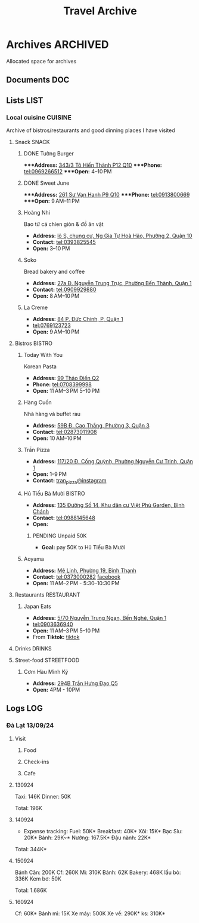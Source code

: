 #+TITLE: Travel Archive
#+DESCRIPTION: Description for archive here

* Archives :ARCHIVED:

Allocated space for archives

** Documents :DOC:

** Lists :LIST:

*** Local cuisine :CUISINE:

Archive of bistros/restaurants and good dinning places I have visited

**** Snack :SNACK:

***** DONE Tường Burger
CLOSED: [2024-10-22 Tue 22:38]

****Address:*  [[https://www.google.com/maps/place/T%C6%B0%E1%BB%9Dng+By+Double+T+-+Smash+Burger+%26+Dessert,+343%2F3+%C4%90.+T%C3%B4+Hi%E1%BA%BFn+Th%C3%A0nh,+Ph%C6%B0%E1%BB%9Dng+12,+Qu%E1%BA%ADn+10,+H%E1%BB%93+Ch%C3%AD+Minh,+Vietnam/@10.776153,106.6648687,17z/data=!4m6!3m5!1s0x31752f001afd5825:0xb0f1a22939078b94!8m2!3d10.776153!4d106.6648687!16s%2Fg%2F11lchys71b?force=pwa&source=mlapk][343/3 Tô Hiến Thành P12 Q10]]
****Phone:*  tel:0969266512
****Open:*  4–10 PM

***** DONE Sweet June
CLOSED: [2024-10-25 Fri 22:39] DEADLINE: <2024-10-25 Fri 22:15>

****Address:*  [[https://www.google.com/maps/place/Ti%E1%BB%87m+b%C3%A1nh+Sweet+June+(Crepes+%26+Waffle),+261+%C4%90.+S%C6%B0+V%E1%BA%A1n+H%E1%BA%A1nh,+Ph%C6%B0%E1%BB%9Dng+9,+Qu%E1%BA%ADn+10,+H%E1%BB%93+Ch%C3%AD+Minh+700000,+Vietnam/@10.7662518,106.6717886,16z/data=!4m6!3m5!1s0x31752f692e34766b:0xaf5ca43c38f494f!8m2!3d10.7662518!4d106.6717886!16s%2Fg%2F11pxlbqy15?force=pwa&source=mlapk][261 Sư Vạn Hạnh P9 Q10]]
****Phone:*  tel:0913800669
****Open:*  9 AM–11 PM

***** Hoàng Nhi

Bao tử cá chỉen giòn & đồ ăn vặt

- *Address:*  [[https://www.google.com/maps/place/Bao+T%E1%BB%AD+C%C3%A1+Chi%C3%AAn+Gi%C3%B2n+Ho%C3%A0ng+Nhi+-+Chi+Nh%C3%A1nh+1,+l%C3%B4+S,+chung+c%C6%B0,+Ng+Gia+T%E1%BB%B1+Ho%C3%A0+H%E1%BA%A3o,+Ph%C6%B0%E1%BB%9Dng+2,+Qu%E1%BA%ADn+10,+H%E1%BB%93+Ch%C3%AD+Minh+700000,+Vietnam/@10.7631632,106.6738497,17z/data=!4m6!3m5!1s0x31752f5b1b36a827:0x993a0106e4bb43f1!8m2!3d10.7631632!4d106.6738497!16s%2Fg%2F11sg_6hl3w?force=pwa&source=mlapk][lô S, chung cư, Ng Gia Tự Hoà Hảo, Phường 2, Quận 10]]
- *Contact:*  tel:0393825545
- *Open:*  3–10 PM

***** Soko

Bread bakery and coffee

- *Address:*  [[https://www.google.com/maps/place/SOKO+Cake+Bake+%26+Brunch+-+Nguy%E1%BB%85n+Trung+Tr%E1%BB%B1c,+27a+%C4%90.+Nguy%E1%BB%85n+Trung+Tr%E1%BB%B1c,+Ph%C6%B0%E1%BB%9Dng+B%E1%BA%BFn+Th%C3%A0nh,+Qu%E1%BA%ADn+1,+H%E1%BB%93+Ch%C3%AD+Minh+700000,+Vietnam/@10.7743336,106.6984623,17z/data=!4m6!3m5!1s0x31752f933bbb5a7d:0xed6364badfbac677!8m2!3d10.7743336!4d106.6984623!16s%2Fg%2F11v6ns90qx?force=pwa&source=mlapk][27a Đ. Nguyễn Trung Trực, Phường Bến Thành, Quận 1]]
- *Contact:*  tel:0909929880
- *Open:*  8 AM–10 PM

***** La Creme

- *Address:*  [[https://www.google.com/maps/place/La+Creme+-+Finest+Ice+Cream+(Ben+Thanh),+84+P.+%C4%90%E1%BB%A9c+Ch%C3%ADnh,+P,+Qu%E1%BA%ADn+1,+H%E1%BB%93+Ch%C3%AD+Minh,+Vietnam/@10.7707056,106.6992531,16z/data=!4m6!3m5!1s0x31752fe40c2d66e7:0x580e2371fd00314c!8m2!3d10.7707056!4d106.6992531!16s%2Fg%2F11lm9pyjc8?force=pwa&source=mlapk][84 P. Đức Chính, P, Quận 1]]
- tel:0769123723
- *Open:* 9 AM–10 PM

**** Bistros :BISTRO:

***** Today With You

Korean Pasta
- *Address:*  [[https://www.google.com/maps/place/Vietnam,+H%E1%BB%93+Ch%C3%AD+Minh,+Th%E1%BB%A7+%C4%90%E1%BB%A9c,+Th%E1%BA%A3o+%C4%90i%E1%BB%81n,+%C4%90.+Th%E1%BA%A3o+%C4%90i%E1%BB%81n,+Today+With+You+(K-Pasta)+-+%EC%98%A4%EB%8A%98%EA%B7%B8%EB%8C%80%EC%99%80/@10.8080485,106.7333358,17z/data=!4m9!1m2!2m1!1zdG9kYXkgd2l0aCB5b3UgdGjhuqNvIMSRaeG7gW4!3m5!1s0x317527eb709a1147:0x5f9cee2f1c3aeb94!8m2!3d10.8080485!4d106.7333358!16s%2Fg%2F11vwtk6mxq?force=pwa&source=mlapk][99 Thảo Điền Q2]]
- *Phone:*  tel:0708399998
- *Open:*  11 AM–3 PM  5–10 PM

***** Hàng Cuốn

Nhà hàng và buffet rau
- *Address:*  [[https://www.google.com/maps/place/Hang+Cuon+Cao+Thang,+59B+%C4%90.+Cao+Th%E1%BA%AFng,+Ph%C6%B0%E1%BB%9Dng+3,+Qu%E1%BA%ADn+3,+H%E1%BB%93+Ch%C3%AD+Minh+700000,+Vietnam/@10.7706438,106.6812002,16z/data=!4m9!1m2!2m1!1zSMOgbmcgY3Xhu5Fu!3m5!1s0x31752fae49444fbd:0xe2d81b57d3e48114!8m2!3d10.7706438!4d106.6812002!16s%2Fg%2F11w2661v_z?force=pwa&source=mlapk][59B Đ. Cao Thắng, Phường 3, Quận 3]]
- *Contact:*  tel:02873011908
- *Open:*  10 AM–10 PM

***** Trần Pizza

- *Address:*  [[https://www.google.com/maps/place/Tr%E1%BA%A7n+Pizza,+117%2F20+%C4%90.+C%E1%BB%91ng+Qu%E1%BB%B3nh,+Ph%C6%B0%E1%BB%9Dng+Nguy%E1%BB%85n+C%C6%B0+Trinh,+Qu%E1%BA%ADn+1,+H%E1%BB%93+Ch%C3%AD+Minh,+Vietnam/@10.7653108,106.6894298,16z/data=!4m6!3m5!1s0x31752f006a3e0da1:0x6a0a10d4ede92cbb!8m2!3d10.7653108!4d106.6894298!16s%2Fg%2F11wfc1b_68?force=pwa&source=mlapk][117/20 Đ. Cống Quỳnh, Phường Nguyễn Cư Trinh, Quận 1]]
- *Open:* 1–9 PM
- *Contact:* [[https://www.instagram.com/tranpizza?igsh=NGE1NjhybXl0c3Ri][tran_pizza@instagram]]

***** Hủ Tiếu Bà Mười :BISTRO:

- *Address:*  [[https://www.google.com/maps/place/H%E1%BB%A7+Ti%E1%BA%BFu+B%C3%A0+M%C6%B0%E1%BB%9Di,+135+%C4%90%C6%B0%E1%BB%9Dng+S%E1%BB%91+14,+Khu+d%C3%A2n+c%C6%B0+Vi%E1%BB%87t+Ph%C3%BA+Garden,+B%C3%ACnh+Ch%C3%A1nh,+H%E1%BB%93+Ch%C3%AD+Minh,+Vietnam/@10.6908471,106.6421607,16z/data=!4m6!3m5!1s0x3175314bb0e2cda1:0xf5af65450922bd34!8m2!3d10.6908471!4d106.6421607!16s%2Fg%2F11kq3gn0dq?force=pwa&source=mlapk][135 Đường Số 14, Khu dân cư Việt Phú Garden, Bình Chánh]]
- *Contact:*  tel:0988145648
- *Open:*  

****** PENDING Unpaid 50K

- *Goal:* pay 50K to Hủ Tiếu Bà Mười

***** Aoyama
:PROPERTIES:
:ID:       38fe86bf-cddb-4803-ac9a-c37717e3d00e
:END:

- *Address:* [[https://www.google.com/maps/place/SUMIBI+%EF%BC%86+ITAMESHI+-+AOYAMA,+1H+M%C3%AA+Linh,+Ph%C6%B0%E1%BB%9Dng+19,+B%C3%ACnh+Th%E1%BA%A1nh,+H%E1%BB%93+Ch%C3%AD+Minh+70000,+Vietnam/@10.7886336,106.7093139,17z/data=!4m6!3m5!1s0x31752962558459a7:0x45051b5a94bbe5f7!8m2!3d10.7886336!4d106.7093139!16s%2Fg%2F11lm12vtwx?force=pwa&source=mlapk][Mê Linh, Phường 19, Bình Thạnh]]
- *Contact:* tel:0373000282 [[https://www.facebook.com/aoyamasaigon/][facebook]]
- *Open:* 11 AM–2 PM - 5:30–10:30 PM

**** Restaurants :RESTAURANT:

***** Japan Eats

- *Address:* [[https://www.google.com/maps/place/Japan+Eats,+5%2F70+Nguy%E1%BB%85n+Trung+Ng%E1%BA%A1n,+B%E1%BA%BFn+Ngh%C3%A9,+Qu%E1%BA%ADn+1,+H%E1%BB%93+Ch%C3%AD+Minh,+Vietnam/@10.7844945,106.7059409,17z/data=!4m6!3m5!1s0x31752f4a4fd3c9f1:0x3065eb12a7a71510!8m2!3d10.7844945!4d106.7059409!16s%2Fg%2F11p_1fxn0x?force=pwa&source=mlapk][5/70 Nguyễn Trung Ngạn, Bến Nghé, Quận 1]]
- tel:0903636940
- *Open:* 11 AM–3 PM 5–10 PM
- From *Tiktok:* [[https://vm.tiktok.com/ZSjRVVD4h][tiktok]]

**** Drinks :DRINKS:

**** Street-food :STREETFOOD:

***** Cơm Hàu Minh Ký

- *Address:*  [[https://www.google.com/maps/place/294+Tr%E1%BA%A7n+H%C6%B0ng+%C4%90%E1%BA%A1o+B,+Ph%C6%B0%E1%BB%9Dng+11,+Qu%E1%BA%ADn+5,+H%E1%BB%93+Ch%C3%AD+Minh,+Vietnam/@10.7523204,106.6629385,16z/data=!4m6!3m5!1s0x31752ef73815690f:0xb86c743a14743f1b!8m2!3d10.7523204!4d106.6629385!16s%2Fg%2F11cslq2vgf?force=pwa&source=mlapk][294B Trần Hưng Đạo Q5]]
- *Open:* 4PM - 10PM

** Logs :LOG:

*** Đà Lạt 13/09/24

**** Visit

***** Food

***** Check-ins

***** Cafe

**** 130924

Taxi: 146K
Dinner: 50K

Total: 196K

**** 140924

- Expense tracking:
  Fuel: 50K*
  Breakfast: 40K*
  Xôi: 15K*
  Bạc Sỉu: 20K*
  Bánh: 29K~*
  Nướng: 167.5K*
  Đậu nành: 22K*

Total: 344K*

**** 150924

Bánh Căn: 200K
Cf: 260K
Mì: 310K
Bánh: 62K
Bakery: 468K
lẩu bò: 336K
Kem bơ: 50K

Total: 1.686K

**** 160924

Cf: 60K*
Bánh mì: 15K
Xe máy: 500K
Xe về: 290K*
ks: 310K*

